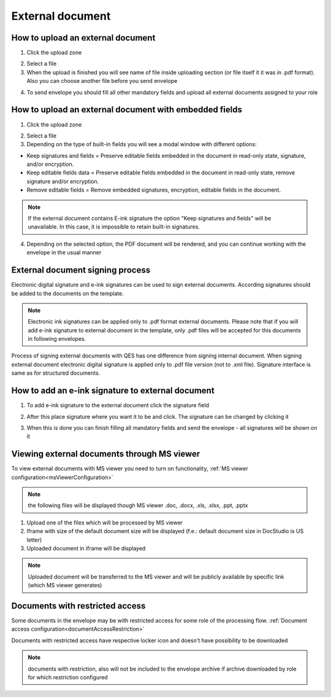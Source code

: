 =================
External document
=================

How to upload an external document
==================================

1. Click the upload zone

.. image:: pic_externalDocument/ExternalDocument.png
   :width: 600
   :align: center

2. Select a file
3. When the upload is finished you will see name of file inside uploading section (or file itself it it was in .pdf format). Also you can choose another file before you send envelope

.. image:: pic_externalDocument/UploadedFile.png
   :width: 600
   :align: center

4. To send envelope you should fill all other mandatory fields and upload all external documents assigned to your role

How to upload an external document with embedded fields
=======================================================

1. Click the upload zone

.. image:: pic_externalDocument/ExternalDocument.png
   :width: 600
   :align: center

2. Select a file
3. Depending on the type of built-in fields you will see a modal window with different options:

- Keep signatures and fields = Preserve editable fields embedded in the document in read-only state, signature, and/or encryption.
- Keep editable fields data = Preserve editable fields embedded in the document in read-only state, remove signature and/or encryption.
- Remove editable fields = Remove embedded signatures, encryption, editable fields in the document.

.. image:: pic_externalDocument/ExternalDocumentEmbeddedModal.png
   :width: 600
   :align: center

.. note:: If the external document contains E-ink signature the option "Keep signatures and fields" will be unavailable. In this case, it is impossible to retain built-in signatures.

4. Depending on the selected option, the PDF document will be rendered, and you can continue working with the envelope in the usual manner

External document signing process
=================================

Electronic digital signature and e-ink signatures can be used to sign external documents. According signatures should be added to the documents on the template.

.. note:: Electronic ink signatures can be applied only to .pdf format external documents. Please note that if you will add e-ink signature to external document in the template, only .pdf files will be accepted for this documents in following envelopes.

Process of signing external documents with QES has one difference from signing internal document. When signing external document electronic digital signature is applied only to .pdf file version (not to .xml file). Signature interface is same as for structured documents.

.. image:: pic_externalDocument/ExternalDocumentQES.png
   :width: 600
   :align: center

How to add an e-ink signature to external document
==================================================

1. To add e-ink signature to the external document click the signature field

.. image:: pic_externalDocument/ExternalDocumentEink.png
   :width: 600
   :align: center

2. After this place signature where you want it to be and click. The signature can be changed by clicking it

.. image:: pic_externalDocument/ExternalDocumentEinkDone.png
   :width: 600
   :align: center

3. When this is done you can finish filling all mandatory fields and send the envelope - all signatures will be shown on it

Viewing external documents through MS viewer
============================================

To view external documents with MS viewer you need to turn on functionality, :ref:`MS viewer configuration<msViewerConfiguration>`

.. note:: the following files will be displayed though MS viewer .doc, .docx, .xls, .xlsx, .ppt, .pptx

1. Upload one of the files which will be processed by MS viewer
2. Iframe with size of the default document size will be displayed (f.e.: default document size in DocStudio is US letter)
3. Uploaded document in iframe will be displayed

.. image:: pic_externalDocument/ExternalDocumentRenderedByMSViewer.png
   :width: 600
   :align: center

.. note:: Uploaded document will be transferred to the MS viewer and will be publicly available by specific link (which MS viewer generates)

Documents with restricted access
================================

Some documents in the envelope may be with restricted access for some role of the processing flow. :ref:`Document access configuration<documentAccessRestriction>`

Documents with restricted access have respective locker icon and doesn't have possibility to be downloaded

.. image:: pic_externalDocument/ExternalDocumentRestrictedAccessByRole.png
   :width: 600
   :align: center

.. note:: documents with restriction, also will not be included to the envelope archive if archive downloaded by role for which restriction configured
